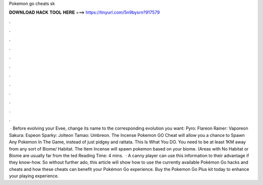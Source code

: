 Pokemon go cheats sk

𝐃𝐎𝐖𝐍𝐋𝐎𝐀𝐃 𝐇𝐀𝐂𝐊 𝐓𝐎𝐎𝐋 𝐇𝐄𝐑𝐄 ===> https://tinyurl.com/5n9bysrn?917579

.

.

.

.

.

.

.

.

.

.

.

.

 · Before evolving your Evee, change its name to the corresponding evolution you want: Pyro: Flareon Rainer: Vaporeon Sakura: Espeon Sparky: Jolteon Tamao: Umbreon. The Incense Pokemon GO Cheat will allow you a chance to Spawn Any Pokemon In The Game, instead of just pidgey and rattata. This Is What You DO. You need to be at least 1KM away from any sort of Biome/ Habitat. The Item Incense will spawn pokemon based on your biome. (Areas with No Habitat or Biome are usually far from the ted Reading Time: 4 mins.  · A canny player can use this information to their advantage if they know-how. So without further ado, this article will show how to use the currently available Pokémon Go hacks and cheats and how these cheats can benefit your Pokémon Go experience. Buy the Pokemon Go Plus kit today to enhance your playing experience.